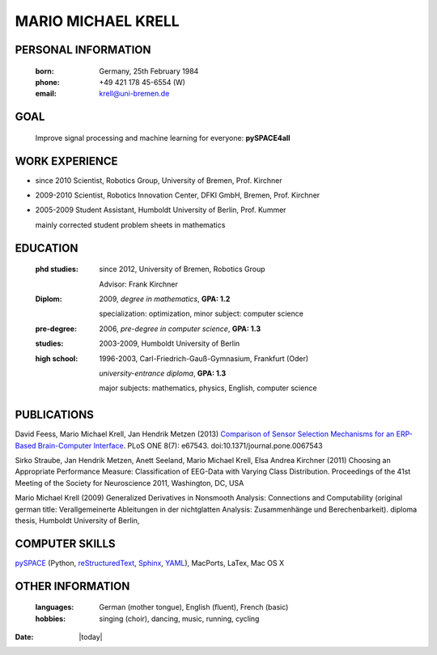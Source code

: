 .. CV documentation master file, created by
   sphinx-quickstart on Fri Aug  9 18:38:08 2013.
   You can adapt this file completely to your liking, but it should at least
   contain the root `toctree` directive.

MARIO MICHAEL KRELL
===================

PERSONAL INFORMATION
--------------------

  :born:  Germany, 25th February 1984
  :phone: +49 421 178 45-6554 (W)
  :email: krell@uni-bremen.de
  
GOAL
----

  Improve signal processing and machine learning for everyone: **pySPACE4all**


WORK EXPERIENCE
---------------

- since 2010 Scientist, Robotics Group, University of Bremen, Prof. Kirchner
- 2009-2010 Scientist, Robotics Innovation Center, DFKI GmbH, Bremen, Prof. Kirchner
- 2005-2009 Student Assistant, Humboldt University of Berlin, Prof. Kummer
  
  mainly corrected student problem sheets in mathematics

EDUCATION
---------

  :phd studies: since 2012, University of Bremen, Robotics Group

                Advisor: Frank Kirchner

  :Diplom:     2009, *degree in mathematics*, **GPA: 1.2**

               specialization: optimization, minor subject: computer science

  :pre-degree:  2006, *pre-degree in computer science*, **GPA: 1.3**
  
  :studies:     2003-2009, Humboldt University of Berlin

  :high school: 1996-2003, Carl-Friedrich-Gauß-Gymnasium, Frankfurt (Oder)

                *university-entrance diploma*, **GPA: 1.3**

                major subjects: mathematics, physics, English, computer science

PUBLICATIONS
------------

David Feess, Mario Michael Krell, Jan Hendrik Metzen (2013) 
`Comparison of Sensor Selection Mechanisms for an ERP-Based Brain-Computer Interface <http://dx.plos.org/10.1371/journal.pone.0067543>`_. 
PLoS ONE 8(7): e67543. doi:10.1371/journal.pone.0067543

Sirko Straube, Jan Hendrik Metzen, Anett Seeland, Mario Michael Krell, Elsa Andrea Kirchner (2011)
Choosing an Appropriate Performance Measure: Classification of EEG-Data with Varying Class Distribution.
Proceedings of the 41st Meeting of the Society for Neuroscience 2011, Washington, DC, USA

Mario Michael Krell (2009)
Generalized Derivatives in Nonsmooth Analysis: 
Connections and Computability 
(original german title: Verallgemeinerte Ableitungen in der nichtglatten Analysis: 
Zusammenhänge und Berechenbarkeit). diploma thesis, Humboldt University of Berlin,



COMPUTER SKILLS
---------------

`pySPACE <http://pyspace.github.io/pyspace/>`_ (Python, 
`reStructuredText <http://docutils.sourceforge.net/rst.html>`_,
`Sphinx <http://sphinx-doc.org/>`_,
`YAML <http://yaml.org/>`_), MacPorts, LaTex, Mac OS X

OTHER INFORMATION
-----------------

  :languages:       German (mother tongue),
                    English (fluent),
                    French (basic)
  
  :hobbies:     singing (choir), dancing, music, running, cycling


:Date: |today|


..    Contents:

    .. toctree::
       :maxdepth: 2



    Indices and tables
    ==================

    * :ref:`genindex`
    * :ref:`modindex`
    * :ref:`search`

